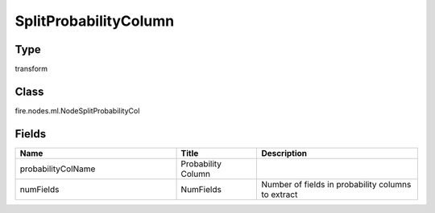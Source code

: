 SplitProbabilityColumn
=========== 



Type
--------- 

transform

Class
--------- 

fire.nodes.ml.NodeSplitProbabilityCol

Fields
--------- 

.. list-table::
      :widths: 10 5 10
      :header-rows: 1

      * - Name
        - Title
        - Description
      * - probabilityColName
        - Probability Column
        - 
      * - numFields
        - NumFields
        - Number of fields in probability columns to extract




